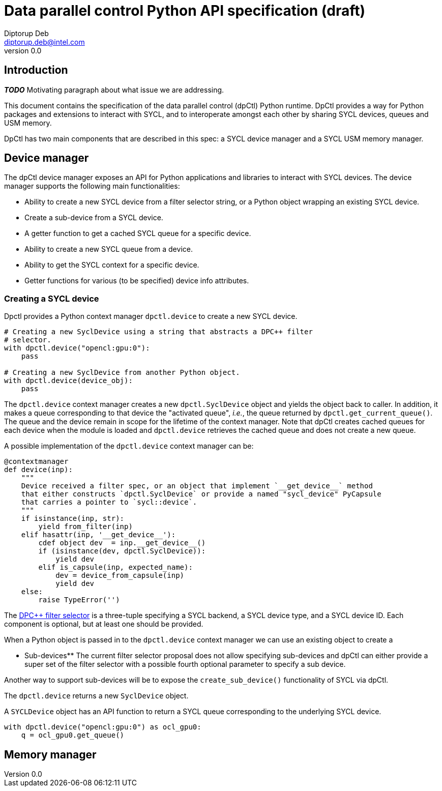 = Data parallel control Python API specification (draft)
Diptorup Deb <diptorup.deb@intel.com>
v0.0
:source-highlighter: pygments
:icons: font

== Introduction

*_TODO_* Motivating paragraph about what issue we are addressing.

This document contains the specification of the data parallel control (dpCtl)
Python runtime. DpCtl provides a way for Python packages and extensions to
interact with SYCL, and to interoperate amongst each other by sharing SYCL
devices, queues and USM memory.

DpCtl has two main components that are described in this spec: a SYCL device
manager and a SYCL USM memory manager.

== Device manager

The dpCtl device manager exposes an API for Python applications and libraries to
interact with SYCL devices. The device manager supports the following main
functionalities:

- Ability to create a new SYCL device from a filter selector string, or a
  Python object wrapping an existing SYCL device.
- Create a sub-device from a SYCL device.
- A getter function to get a cached SYCL queue for a specific device.
- Ability to create a new SYCL queue from a device.
- Ability to get the SYCL context for a specific device.
- Getter functions for various (to be specified) device info attributes.

=== Creating a SYCL device

Dpctl provides a Python context manager `dpctl.device` to create a new SYCL
device.

[source,python]
----
# Creating a new SyclDevice using a string that abstracts a DPC++ filter
# selector.
with dpctl.device("opencl:gpu:0"):
    pass

# Creating a new SyclDevice from another Python object.
with dpctl.device(device_obj):
    pass
----

The `dpctl.device` context manager creates a new `dpctl.SyclDevice` object and
yields the object back to caller. In addition, it makes a queue corresponding
to that device the "activated queue", _i.e._, the queue returned by
`dpctl.get_current_queue()`. The queue and the device remain in scope for the
lifetime of the context manager. Note that dpCtl creates cached queues for each
device when the module is loaded and `dpctl.device` retrieves the cached queue
and does not create a new queue.

A possible implementation of the `dpctl.device` context manager can be:

[source,python]
----
@contextmanager
def device(inp):
    """
    Device received a filter spec, or an object that implement `__get_device__` method
    that either constructs `dpctl.SyclDevice` or provide a named "sycl_device" PyCapsule
    that carries a pointer to `sycl::device`.
    """
    if isinstance(inp, str):
        yield from_filter(inp)
    elif hasattr(inp, '__get_device__'):
        cdef object dev  = inp.__get_device__()
        if (isinstance(dev, dpctl.SyclDevice)):
            yield dev
        elif is_capsule(inp, expected_name):
            dev = device_from_capsule(inp)
            yield dev
    else:
        raise TypeError('')
----

The https://github.com/intel/llvm/blob/sycl/sycl/doc/extensions/FilterSelector/FilterSelector.adoc[DPC++ filter selector]
is a three-tuple specifying a SYCL backend, a SYCL device type, and a SYCL
device ID. Each component is optional, but at least one should be provided.

When a Python object is passed in to the `dpctl.device` context manager we can
use an existing object to create a

** Sub-devices**
The current filter selector proposal does not allow specifying sub-devices and
dpCtl can either provide a super set of the filter selector with a possible
fourth optional parameter to specify a sub device.

Another way to support sub-devices will be to expose the `create_sub_device()`
functionality of SYCL via dpCtl.



The `dpctl.device` returns a new `SyclDevice` object.

A `SYCLDevice` object has an API function to return a SYCL queue corresponding
to the underlying SYCL device.

[source,python]
----

with dpctl.device("opencl:gpu:0") as ocl_gpu0:
    q = ocl_gpu0.get_queue()
----

== Memory manager
